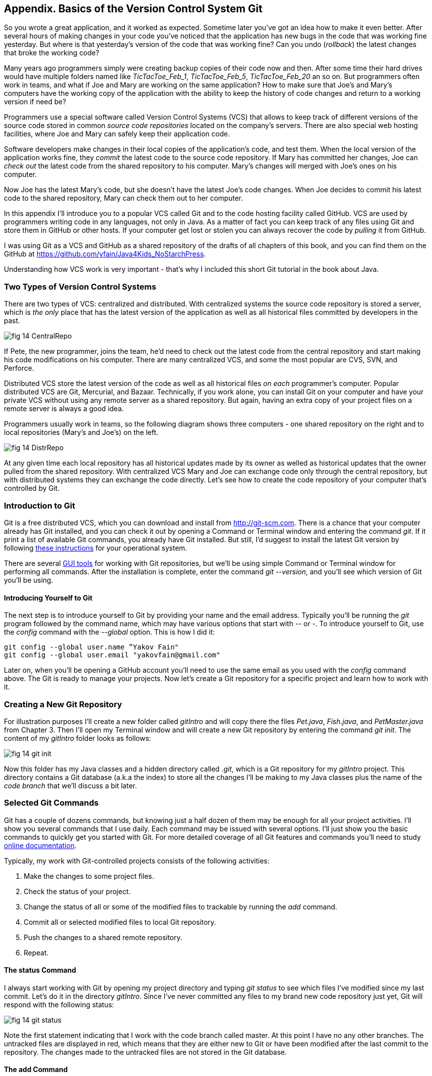 :toc-placement!:
:imagesdir: ./

== Appendix. Basics of the Version Control System Git

So you wrote a great application, and it worked as expected. Sometime later you've got an idea how to make it even better. After several hours of making changes in your code you've noticed that the application has new bugs in the code that was working fine yesterday. But where is that yesterday's version of the code that was working fine? Can you undo (_rollback_) the latest changes that broke the working code?

Many years ago programmers simply were creating backup copies of their code now and then. After some time their hard drives would have multiple folders named like _TicTacToe_Feb_1_, _TicTacToe_Feb_5_, _TicTacToe_Feb_20_ an so on. But programmers often work in teams, and what if Joe and Mary are working on the same application? How to make sure that Joe's and Mary's computers have the working copy of the application with the ability to keep the history of code changes and return to a working version if need be?

Programmers use a special software called Version Control Systems (VCS) that allows to keep track of different versions of the source code stored in common _source code repositories_ located on the company's servers. There are also special web hosting facilities, where Joe and Mary can safely keep their application code.

Software developers make changes in their local copies of the application's code, and test them. When the local version of the application works fine, they _commit_ the latest code to the source code repository. If Mary has committed her changes, Joe can _check out_ the latest code from the shared repository to his computer. Mary's changes will merged with Joe's ones on his computer.

Now Joe has the latest Mary's code, but she doesn't have the latest Joe's code changes. When Joe decides to commit his latest code to the shared repository, Mary can check them out to her computer. 

In this appendix I'll introduce you to a popular VCS called Git and to the code hosting facility called GitHub. VCS are used by programmers writing code in any languages, not only in Java. As a matter of fact you can keep track of any files using Git and store them in GitHub or other hosts. If your computer get lost or stolen you can always recover the code by _pulling_ it from GitHub.

I was using Git as a VCS and GitHub as a shared repository of the drafts of all chapters of this book, and you can find them on the GitHub at https://github.com/yfain/Java4Kids_NoStarchPress[https://github.com/yfain/Java4Kids_NoStarchPress].  

Understanding how VCS work is very important - that's why I included this short Git tutorial in the book about Java.

=== Two Types of Version Control Systems

There are two types of VCS: centralized and distributed. With centralized systems the source code repository is stored a server, which is _the only_ place that has the latest version of the application as well as all historical files committed by developers in the past. 

[[FIG14-1]]
image::images/fig_14_CentralRepo.png[] 

If Pete, the new programmer, joins the team, he'd need to check out the latest code from the central repository and start making his code modifications on his computer. There are many centralized VCS, and some the most popular are CVS, SVN, and Perforce.

Distributed VCS store the latest version of the code as well as all historical files _on each_ programmer's computer. Popular distributed VCS are Git, Mercurial, and Bazaar. Technically, if you work alone, you can install Git on your computer and have your private VCS without using any remote server as a shared repository. But again, having an extra copy of your project files on a remote server is always a good idea. 

Programmers usually work in teams, so the following diagram shows three computers - one shared repository on the right and to local repositories (Mary's and Joe's) on the left. 

[[FIG14-2]]
image::images/fig_14_DistrRepo.png[] 

At any given time each local repository has all historical updates made by its owner as welled as historical updates that the owner pulled from the shared repository. With centralized VCS Mary and Joe can exchange code only through the central repository, but with distributed systems they can exchange the code directly. Let's see how to create the code repository of your computer that's controlled by Git.

=== Introduction to Git

Git is a free distributed VCS, which you can download and install from http://git-scm.com[http://git-scm.com]. There is a chance that your computer already has Git installed, and you can check it out by opening a Command or Terminal window and entering the command _git_. If it print a list of available Git commands, you already have Git installed. But still, I'd suggest to install the latest Git version by following http://git-scm.com/book/en/v2/Getting-Started-Installing-Git[these instructions] for your operational system. 

There are several http://git-scm.com/download/gui/linux[GUI tools] for working with Git repositories, but we'll be using simple Command or Terminal window for performing all commands. After the installation is complete, enter the command _git --version_, and you'll see which version of Git you'll be using.  

==== Introducing Yourself to Git

The next step is to introduce yourself to Git by providing your name and the email address. Typically you'll be running the _git_ program followed by the command name, which may have various options that start with _--_ or _-_. To introduce yourself to Git, use the _config_ command with the _--global_ option. This is how I did it:  
 
[source, html]
----
git config --global user.name ”Yakov Fain" 
git config --global user.email "yakovfain@gmail.com"
----

Later on, when you'll be opening a GitHub account you'll need to use the same email as you used with the _config_ command above. The Git is ready to manage your projects. Now let's create a Git repository for a specific project and learn how to work with it.

=== Creating a New Git Repository

For illustration purposes I'll create a new folder called _gitIntro_ and will copy there the files _Pet.java_, _Fish.java_, and _PetMaster.java_ from Chapter 3. Then I'll  open my Terminal window and will create a new Git repository by entering the command _git init_. The content of my _gitIntro_ folder looks as follows:

[[FIG14-3]]
image::images/fig_14_git_init.png[] 

Now this folder has my Java classes and a hidden directory called _.git_, which is a Git repository for my _gitIntro_ project. This directory contains a Git database (a.k.a the index) to store all the changes I'll be making to my Java classes plus the name of the _code branch_ that we'll discuss a bit later.

=== Selected Git Commands

Git has a couple of dozens commands, but knowing just a half dozen of them may be enough for all your project activities. I'll show you several commands that I use daily. Each command may be issued with several options. I'll just show you the basic commands to quickly get you started with Git. For more detailed coverage of all Git features and commands you'll need to study http://git-scm.com/doc[online documentation]. 

Typically, my work with Git-controlled projects consists of the following activities:

1. Make the changes to some project files.
2. Check the status of your project.
3. Change the status of all or some of the modified files to trackable by running the _add_ command. 
4. Commit all or selected modified files to local Git repository.
5. Push the changes to a shared remote repository.
6. Repeat.

==== The status Command

I always start working with Git by opening my project directory and typing _git status_ to see which files I've modified since my last commit. Let's do it in the directory _gitIntro_. Since I've never committed any files to my brand new code repository just yet, Git will respond with the following status:

[[FIG14-4]]
image::images/fig_14_git_status.png[] 

Note the first statement indicating that I work with the code branch called master. At this point I have no any other branches. The untracked files are displayed in red, which means that they are either new to Git or have been modified after the last commit to the repository. The changes made to the untracked files are not stored in the Git database.

==== The add Command

Adding files to a Git repository is done by the command _add_. I was learning Git by watching training videos recorded by Git engineers, and they've compared the _add_ command with the process of adding items to a shopping cart in a supermarket. There are lots of produce on the shelves, but you pick only selected ones by placing them into your cart. Similarly, you have lots of files in your project's folder(s), but you may want to add only selected ones to the git repository, for example _git add Fish.java_. 

NOTE: If you want to know which options exist for a command, jut enter _git --help_ followed by a command name, for example, _git --help add_. To quit the help mode just enter the letter _q_ in the Command window.

You can also add all new or modified files in one shot by executing the command _git add --all_. After running this command you'll get the following output:

[[FIG14-5]]
image::images/fig_14_git_add_all.png[]

Now all my Java files are shown in green, which means that these files are ready to be committed to the Git database.

==== The commit Command

If we'll continue using the analogy with a supermarket, committing is similar to paying for the products in your shopping cart. But when you pay at the cash register, you get a receipt, right? On the same note, when you issue a _commit_ command, you need to write a comment about what are you committing. Programmers make multiple commits over the life of each project, and such comments allow to keep tracks of the code changes being made.

For example, you can issue the following command:

[source, html]
----
git commit -m "initial commit of the classes Fish, Pet, and PetMaster". 
----

The _-m_ option allows to write a short message describing the commit in the double quotes. 

[[FIG14-6]]
image::images/fig_14_git_commit.png[]

The "63 insertions" here means that total of 63 lines were inserted in the Git database. 

If you would run the _git commit_ command without any options, Git would open a text editor where you should enter a detailed description of changes being committed. Saving this file will store this description in the Git database.

If you'll enter the command _git status_ again you'll see the message that there is nothing to commit. No wonder, I just committed three files and haven't modified them again just yet. 

[[FIG14-7]]
image::images/fig_14_git_nothing_to_commit.png[]

Now let me make a small change in the file _PetMaster.java_. Currently it has the following content:

[source, java]
----
/**
 * Created by NewProgrammer on 3/28/15.
 */
public class PetMaster {

  public static void main(String[] args) {

    String petReaction;
    Pet myPet = new Pet();
    myPet.eat();

    petReaction = myPet.talk("Tweet!! Tweet!!");

    System.out.println(petReaction);
    myPet.sleep();
  }
}
----

I'll just modify a comment at the top of this file. I'll change the text to "Created by Yakov on 3/28/15." Running the _git status_ command again will produce a different output:

[[FIG14-8]]
image::images/fig_14_git_status_changed.png[]

Git has notices that the file _PetMaster.java_ has been changed, but until I issue the command _add_ for this file (or all files), Git won't track the changes in the current version of _PetMaster.java_. In the supermarket setup, it's a situation when the product is displayed on the shelf, you noticed it but have not added to your shopping cart yet. The following two commands will save my latest change in the Git database:

[source, html]
----
git add PetMaster.java
git commit -m "Modified the opening comment in PetMaster.java"
----

After committing all the changes _git status_ will tell us again that there is nothing to commit, and the working directory is clean. 

To summarize, we have three Java classes located in our working directory _gitIntro_, and the history of modifications and commits is stored in the directory _.git_. I also want to remind you that all the work we've done so far was saved only in the local code repository.

==== The reset Command

Here's another scenario to consider. I've just committed the changes to the file _PetMaster.java_ and... got goose bumps. Suddenly I realized that it was a mistake, and I wanted to undo the last commit. The file _PetMaster.java_ has an opening statement "Created by Yakov on 3/28/15.", but I changed my mind and don't want to reveal my name. Luckily Git stores every code changes (the deltas) as they were made in its database. 

I'll show you how to undo the last commit and remove the code changes in _PetMaster.java_. When you'll be trying to repeat all these commands open the file _PetMaster.java_ and note the text of its opening comment, because it's going to change right after the _reset_ command:

[source, html]
----
git reset HEAD
----

The _reset_ command will undo the last commit and will open a text editor containing the description of this  reverted commit, which can look as follows:

[source, html]
----
Revert "modified the opening comment in PetMaster.java"

This reverts commit 6e18f1c5f437650c1a115c9875403fb9d081f15d.

# Please enter the commit message for your changes. Lines starting
# with '#' will be ignored, and an empty message aborts the commit.
# On branch master
# Changes to be committed:
#	modified:   PetMaster.java
#
----

You can change this text to better describe what has been done by this _reset_ command. Git will store the saved message in its history files. The 40-character long sequence of digits and letters is a unique code associated with each commit. 

So far we've been working with the default branch called master, and I'll explain you what branches are for next.

==== Branching Commands

You may ask, "What if Mary wants to add a new feature to the application, but she's afraid that her new code may introduce bugs in the working code?" There is a solution to this - Mary can create her own _branch_ to keep her experimental code separately from the main branch. 



==== Push and Pull

If you have a shared Git repository on a remote computer, once in a while you'll need to synchronize the content from your local Git repository with remote one, which may be used by other members of the team. I wrote "maybe" because even if you work on the project alone, you may want to have an extra copy of your Git repository in the remote computer.

The process of downloading of the latest code from the shared repository to your computer is called _pull_. 

The process of uploading your latest code to the shared repository is called _push_. So you commit to a local Git repository, and push to the remote one.


==== Conflict resolution



You can find more detailed explanations of all Git features in the free book titled http://git-scm.com/book/en/v2[Pro Git] published by Apress.

=== Publishing your code on GitHub 

==== Cloning and Forking 

==== Pull request


=== Getting This Book Code Samples from GitHub

I was using Git while working on all code samples included in this book. They are available on GitHub at https://github.com/yfain/Java4Kids_NoStarchPress_code[https://github.com/yfain/Java4Kids_NoStarchPress_code]. You can clone this code repository either by typing commands in the Command (or Terminal) window or directly from IDEA. 


==== Cloning Code Sample From a Command Window 


==== Cloning Code Sample From IntelliJ IDEA

In IDEA open the menu VCS and select the menu item Checkout from Version Control and then GitHub as shown below.

[[FIG14-20]]
image::images/fig_14_IDEA_vcs1.png[]

IDEA will ask you to login to GitHub. Use the email and the password that you used while creating your GitHub account. Then IDEA will ask you for its own password database - leave it blank. Now IDEA is ready to clone any public repository provided that you know the clone URL, which is https://github.com/yfain/Java4Kids_NoStarchPress_code.git in our case. You should enter this URL in the next window that may look similar to this one:

[[FIG14-21]]
image::images/fig_14_IDEA_vcs2.png[]

The field with the name of the project directory will be populated automatically, but you can change it if you want. Press the button Clone and IDEA will clone all the projects into the specified directory and will ask you if you want to open a project. Selecting Yes will open one of the IDEA projects (e.g. Chapter7). You'll also see a warning about unregistered VCS root, which you can ignore, as you won't be directly pushing any code changes into my GitHub repository.

If you'll open the project directory with File Manager (or Finder), you'll see there other folders that contain code samples for all the chapters. You can open any of these projects in IDEA by selecting the menu File | Open. 
Note that this project directory has a folder named _.git_, which contains Git database with the history of all commits that I did while writing code samples for this book.

If you see any compilation errors, open the menu File | Project Structure and make sure that the project language level is set to "8 - Lambdas, type annotations etc."  




